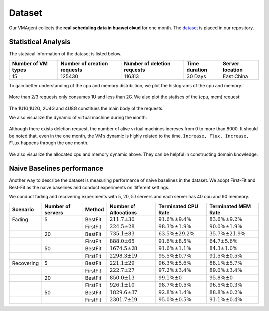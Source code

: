 Dataset
=======

Our VMAgent collects the **real scheduling data in huawei cloud** for one month. The
`dataset <https://github.com/mail-ecnu/VMAgent/blob/master/vmagent/data/dataset.csv>`__ is placed in our repository.

Statistical Analysis
--------------------

The statsical information of the dataset is listed below.

================== =========================== =========================== ============= ===============
Number of VM types Number of creation requests Number of deletion requests Time duration Server location
================== =========================== =========================== ============= ===============
15                 125430                      116313                      30 Days       East China
================== =========================== =========================== ============= ===============

To gain better understanding of the cpu and memory distribution, we plot the histograms of the cpu and memory.

.. figure:: ../images/scenarios/cpu.png
   :alt: cpu

.. figure:: ../images/scenarios/mem.png
   :alt: mem

More than 2/3 requests only consumes 1U and less than 2G. We also plot the statiscs of the (cpu, mem) request:

.. figure:: ../images/scenarios/vm_type.png
   :alt: vmtype

The 1U1G,1U2G, 2U4G and 4U8G constitues the main body of the requests.

We also visualize the dynamic of virtual machine during the month:

.. figure:: ../images/scenarios/alive_vms.png
   :alt: alives

Although there exists deletion request, the number of alive virtual machines increses from 0 to more than 8000. It
should be noted that, even in the one month, the VM’s dynamic is highly related to the time.
``Increase, Flux, Increase, Flux`` happens through the one month.

.. figure:: ../images/scenarios/cpu_mem.png
   :alt: cpu-mem

We also visualize the allocated cpu and memory dynamic above. They can be helpful in constructing domain knowledge.

Naive Baselines performance
---------------------------

Another way to describe the dataset is measuring performance of naive baselines in the dataset. We adopt First-Fit and
Best-Fit as the naive baselines and conduct experiments on different settings.

We conduct fading and recovering experiments with 5, 20, 50 servers and each server has 40 cpu and 90 memeory.

========== ================= ======== ===================== ========================= =========================
Scenario   Number of servers Method   Number of Allocations Terminated CPU Rate       Terminated MEM Rate
========== ================= ======== ===================== ========================= =========================
Fading     5                 BestFit  :math:`211.7 \pm 30`  :math:`91.6\% \pm 9.4\%`  :math:`83.6\% \pm 9.2\%`
\                            FirstFit :math:`224.5 \pm 28`  :math:`98.3\% \pm 1.9\%`  :math:`90.0\% \pm 1.9\%`
\          20                BestFit  :math:`735.1 \pm 83`  :math:`63.5\% \pm 29.2\%` :math:`35.7\% \pm 21.9\%`
\                            FirstFit :math:`888.0 \pm 65`  :math:`91.6\% \pm 8.5\%`  :math:`64.7 \pm 5.6\%`
\          50                BestFit  :math:`1674.5 \pm 28` :math:`91.6\% \pm 1.1\%`  :math:`84.3 \pm 1.0\%`
\                            FirstFit :math:`2298.3 \pm 19` :math:`95.5\% \pm 0.7\%`  :math:`91.5\% \pm 0.5\%`
Recovering 5                 BestFit  :math:`221.1 \pm 29`  :math:`96.3\% \pm 5.6\%`  :math:`88.1\% \pm 5.7\%`
\                            FirstFit :math:`222.7 \pm 27`  :math:`97.2\% \pm 3.4\%`  :math:`89.0\% \pm 3.4\%`
\          20                BestFit  :math:`850.0 \pm 13`  :math:`99.1\% \pm 0`      :math:`95.8\% \pm 0`
\                            FirstFit :math:`926.1 \pm 10`  :math:`98.7\% \pm 0.5\%`  :math:`96.5\% \pm 0.3\%`
\          50                BestFit  :math:`1829.6 \pm 37` :math:`92.8\% \pm 1.4\%`  :math:`88.8\% \pm 0.2\%`
\                            FirstFit :math:`2301.7 \pm 19` :math:`95.0\% \pm 0.5\%`  :math:`91.1\% \pm 0.4\%`
========== ================= ======== ===================== ========================= =========================
